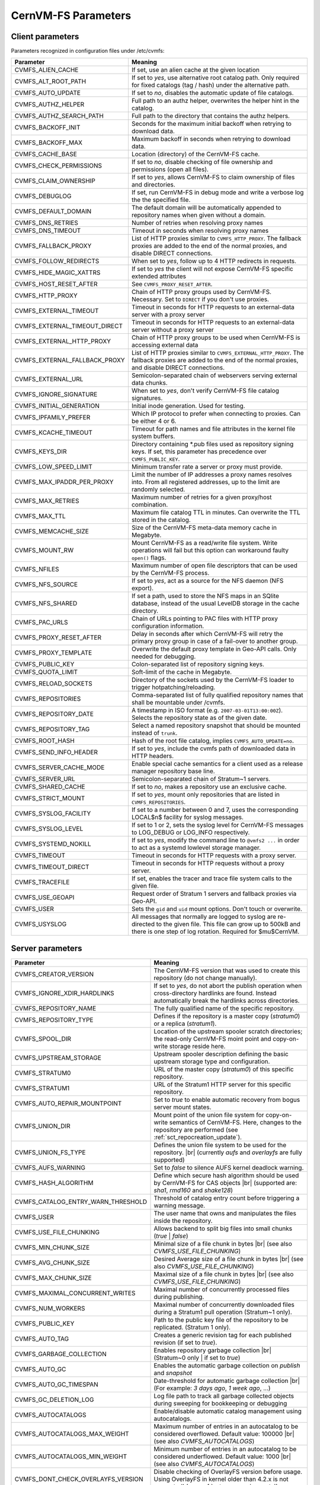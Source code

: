 .. _apx_paramters:

CernVM-FS Parameters
====================

.. |br| raw:: html

   <br />

.. _apxsct_clientparameters:

Client parameters
-----------------

Parameters recognized in configuration files under /etc/cvmfs:


=============================== ====================================================================================================================================================================================
**Parameter**                   **Meaning**
=============================== ====================================================================================================================================================================================
CVMFS_ALIEN_CACHE               If set, use an alien cache at the given location
CVMFS_ALT_ROOT_PATH             If set to *yes*, use alternative root catalog path.  Only required for fixed catalogs (tag / hash) under the alternative path.
CVMFS_AUTO_UPDATE               If set to *no*, disables the automatic update of file catalogs.
CVMFS_AUTHZ_HELPER              Full path to an authz helper, overwrites the helper hint in the catalog.
CVMFS_AUTHZ_SEARCH_PATH         Full path to the directory that contains the authz helpers.
CVMFS_BACKOFF_INIT              Seconds for the maximum initial backoff when retrying to download data.
CVMFS_BACKOFF_MAX               Maximum backoff in seconds when retrying to download data.
CVMFS_CACHE_BASE                Location (directory) of the CernVM-FS cache.
CVMFS_CHECK_PERMISSIONS         If set to *no*, disable checking of file ownership and permissions (open all files).
CVMFS_CLAIM_OWNERSHIP           If set to *yes*, allows CernVM-FS to claim ownership of files and directories.
CVMFS_DEBUGLOG                  If set, run CernVM-FS in debug mode and write a verbose log the the specified file.
CVMFS_DEFAULT_DOMAIN            The default domain will be automatically appended to repository names when given without a domain.
CVMFS_DNS_RETRIES               Number of retries when resolving proxy names
CVMFS_DNS_TIMEOUT               Timeout in seconds when resolving proxy names
CVMFS_FALLBACK_PROXY            List of HTTP proxies similar to ``CVMFS_HTTP_PROXY``. The fallback proxies are added to the end of the normal proxies, and disable DIRECT connections.
CVMFS_FOLLOW_REDIRECTS          When set to *yes*, follow up to 4 HTTP redirects in requests.
CVMFS_HIDE_MAGIC_XATTRS         If set to *yes* the client will not expose CernVM-FS specific extended attributes
CVMFS_HOST_RESET_AFTER          See ``CVMFS_PROXY_RESET_AFTER``.
CVMFS_HTTP_PROXY                Chain of HTTP proxy groups used by CernVM-FS. Necessary. Set to ``DIRECT`` if you don't use proxies.
CVMFS_EXTERNAL_TIMEOUT          Timeout in seconds for HTTP requests to an external-data server with a proxy server
CVMFS_EXTERNAL_TIMEOUT_DIRECT   Timeout in seconds for HTTP requests to an external-data server without a proxy server
CVMFS_EXTERNAL_HTTP_PROXY       Chain of HTTP proxy groups to be used when CernVM-FS is accessing external data
CVMFS_EXTERNAL_FALLBACK_PROXY   List of HTTP proxies similar to ``CVMFS_EXTERNAL_HTTP_PROXY``. The fallback proxies are added to the end of the normal proxies, and disable DIRECT connections.
CVMFS_EXTERNAL_URL              Semicolon-separated chain of webservers serving external data chunks.
CVMFS_IGNORE_SIGNATURE          When set to *yes*, don't verify CernVM-FS file catalog signatures.
CVMFS_INITIAL_GENERATION        Initial inode generation.  Used for testing.
CVMFS_IPFAMILY_PREFER           Which IP protocol to prefer when connecting to proxies.  Can be either 4 or 6.
CVMFS_KCACHE_TIMEOUT            Timeout for path names and file attributes in the kernel file system buffers.
CVMFS_KEYS_DIR                  Directory containing \*.pub files used as repository signing keys.  If set, this parameter has precedence over ``CVMFS_PUBLIC_KEY``.
CVMFS_LOW_SPEED_LIMIT           Minimum transfer rate a server or proxy must provide.
CVMFS_MAX_IPADDR_PER_PROXY      Limit the number of IP addresses a proxy names resolves into.  From all registered addresses, up to the limit are randomly selected.
CVMFS_MAX_RETRIES               Maximum number of retries for a given proxy/host combination.
CVMFS_MAX_TTL                   Maximum file catalog TTL in minutes.  Can overwrite the TTL stored in the catalog.
CVMFS_MEMCACHE_SIZE             Size of the CernVM-FS meta-data memory cache in Megabyte.
CVMFS_MOUNT_RW                  Mount CernVM-FS as a read/write file system.  Write operations will fail but this option can workaround faulty ``open()`` flags.
CVMFS_NFILES                    Maximum number of open file descriptors that can be used by the CernVM-FS process.
CVMFS_NFS_SOURCE                If set to *yes*, act as a source for the NFS daemon (NFS export).
CVMFS_NFS_SHARED                If set a path, used to store the NFS maps in an SQlite database, instead of the usual LevelDB storage in the cache directory.
CVMFS_PAC_URLS                  Chain of URLs pointing to PAC files with HTTP proxy configuration information.
CVMFS_PROXY_RESET_AFTER         Delay in seconds after which CernVM-FS will retry the primary proxy group in case of a fail-over to another group.
CVMFS_PROXY_TEMPLATE            Overwrite the default proxy template in Geo-API calls.  Only needed for debugging.
CVMFS_PUBLIC_KEY                Colon-separated list of repository signing keys.
CVMFS_QUOTA_LIMIT               Soft-limit of the cache in Megabyte.
CVMFS_RELOAD_SOCKETS            Directory of the sockets used by the CernVM-FS loader to trigger hotpatching/reloading.
CVMFS_REPOSITORIES              Comma-separated list of fully qualified repository names that shall be mountable under /cvmfs.
CVMFS_REPOSITORY_DATE           A timestamp in ISO format (e.g. ``2007-03-01T13:00:00Z``).  Selects the repository state as of the given date.
CVMFS_REPOSITORY_TAG            Select a named repository snapshot that should be mounted instead of ``trunk``.
CVMFS_ROOT_HASH                 Hash of the root file catalog, implies ``CVMFS_AUTO_UPDATE=no``.
CVMFS_SEND_INFO_HEADER          If set to *yes*, include the cvmfs path of downloaded data in HTTP headers.
CVMFS_SERVER_CACHE_MODE         Enable special cache semantics for a client used as a release manager repository base line.
CVMFS_SERVER_URL                Semicolon-separated chain of Stratum~1 servers.
CVMFS_SHARED_CACHE              If set to *no*, makes a repository use an exclusive cache.
CVMFS_STRICT_MOUNT              If set to *yes*, mount only repositories that are listed in ``CVMFS_REPOSITORIES``.
CVMFS_SYSLOG_FACILITY           If set to a number between 0 and 7, uses the corresponding LOCAL$n$ facility for syslog messages.
CVMFS_SYSLOG_LEVEL              If set to 1 or 2, sets the syslog level for CernVM-FS messages to LOG_DEBUG or LOG_INFO respectively.
CVMFS_SYSTEMD_NOKILL            If set to *yes*, modify the command line to ``@vmfs2 ...`` in order to act as a systemd lowlevel storage manager.
CVMFS_TIMEOUT                   Timeout in seconds for HTTP requests with a proxy server.
CVMFS_TIMEOUT_DIRECT            Timeout in seconds for HTTP requests without a proxy server.
CVMFS_TRACEFILE                 If set, enables the tracer and trace file system calls to the given file.
CVMFS_USE_GEOAPI                Request order of Stratum 1 servers and fallback proxies via Geo-API.
CVMFS_USER                      Sets the ``gid`` and ``uid`` mount options. Don't touch or overwrite.
CVMFS_USYSLOG                   All messages that normally are logged to syslog are re-directed to the given file.  This file can grow up to 500kB and there is one step of log rotation.  Required for $\mu$CernVM.
=============================== ====================================================================================================================================================================================


.. _apxsct_serverparameters:

Server parameters
-----------------

=================================== ============================================================================================================================================================
**Parameter**                       **Meaning**
=================================== ============================================================================================================================================================
CVMFS_CREATOR_VERSION               The CernVM-FS version that was used to create this repository (do not change manually).
CVMFS_IGNORE_XDIR_HARDLINKS         If set to *yes*, do not abort the publish operation when cross-directory hardlinks are found.  Instead automatically break the hardlinks across directories.
CVMFS_REPOSITORY_NAME               The fully qualified name of the specific repository.
CVMFS_REPOSITORY_TYPE               Defines if the repository is a master copy (*stratum0*) or a replica (*stratum1*).
CVMFS_SPOOL_DIR                     Location of the upstream spooler scratch directories; the read-only CernVM-FS moint point and copy-on-write storage reside here.
CVMFS_UPSTREAM_STORAGE              Upstream spooler description defining the basic upstream storage type and configuration.
CVMFS_STRATUM0                      URL of the master copy (*stratum0*) of this specific repository.
CVMFS_STRATUM1                      URL of the Stratum1 HTTP server for this specific repository.
CVMFS_AUTO_REPAIR_MOUNTPOINT        Set to *true* to enable automatic recovery from bogus server mount states.
CVMFS_UNION_DIR                     Mount point of the union file system for copy-on-write semantics of CernVM-FS. Here, changes to the repository are performed (see :ref:`sct_repocreation_update`).
CVMFS_UNION_FS_TYPE                 Defines the union file system to be used for the repository. |br| (currently `aufs` and `overlayfs` are fully supported)
CVMFS_AUFS_WARNING                  Set to *false* to silence AUFS kernel deadlock warning.
CVMFS_HASH_ALGORITHM                Define which secure hash algorithm should be used by CernVM-FS for CAS objects |br| (supported are: *sha1*, *rmd160* and *shake128*)
CVMFS_CATALOG_ENTRY_WARN_THRESHOLD  Threshold of catalog entry count before triggering a warning message.
CVMFS_USER                          The user name that owns and manipulates the files inside the repository.
CVMFS_USE_FILE_CHUNKING             Allows backend to split big files into small chunks (*true* | *false*)
CVMFS_MIN_CHUNK_SIZE                Minimal size of a file chunk in bytes |br| (see also *CVMFS_USE_FILE_CHUNKING*)
CVMFS_AVG_CHUNK_SIZE                Desired Average size of a file chunk in bytes |br| (see also *CVMFS_USE_FILE_CHUNKING*)
CVMFS_MAX_CHUNK_SIZE                Maximal size of a file chunk in bytes |br| (see also *CVMFS_USE_FILE_CHUNKING*)
CVMFS_MAXIMAL_CONCURRENT_WRITES     Maximal number of concurrently processed files during publishing.
CVMFS_NUM_WORKERS                   Maximal number of concurrently downloaded files during a Stratum1 pull operation (Stratum~1 only).
CVMFS_PUBLIC_KEY                    Path to the public key file of the repository to be replicated. (Stratum 1 only).
CVMFS_AUTO_TAG                      Creates a generic revision tag for each published revision (if set to *true*).
CVMFS_GARBAGE_COLLECTION            Enables repository garbage collection |br| (Stratum~0 only | if set to *true*)
CVMFS_AUTO_GC                       Enables the automatic garbage collection on *publish* and *snapshot*
CVMFS_AUTO_GC_TIMESPAN              Date-threshold for automatic garbage collection |br| (For example: `3 days ago`, `1 week ago`, ...)
CVMFS_GC_DELETION_LOG               Log file path to track all garbage collected objects during sweeping for bookkeeping or debugging
CVMFS_AUTOCATALOGS                  Enable/disable automatic catalog management using autocatalogs.
CVMFS_AUTOCATALOGS_MAX_WEIGHT       Maximum number of entries in an autocatalog to be considered overflowed. Default value: 100000 |br| (see also *CVMFS_AUTOCATALOGS*)
CVMFS_AUTOCATALOGS_MIN_WEIGHT       Minimum number of entries in an autocatalog to be considered underflowed. Default value: 1000 |br| (see also *CVMFS_AUTOCATALOGS*)
CVMFS_DONT_CHECK_OVERLAYFS_VERSION  Disable checking of OverlayFS version before usage. Using OverlayFS in kernel older than 4.2.x is not supported! (see :ref:`sct_reporequirements`)
CVMFS_FORCE_REMOUNT_WARNING         Enable/disable warning through ``wall`` and grace period before forcefully remounting a CernVM-FS repository on the release managere machine.
CVMFS_CATALOG_ALT_PATHS             Enable/disable generation of catalog bootstrapping shortcuts during publishing. (Useful when backend directory `/data` is not publicly accessible)
CVMFS_VOMS_AUTHZ                    VOMS authentication string to be added into the file catalogs
CVMFS_COMPRESSION_ALGORITHM         Compression algorithm to be used during publishing |br| (currently either 'default' or 'none')
CVMFS_EXTERNAL_DATA                 Set to *true* to mark repository to contain external data that is served from an external HTTP server
CVMFS_REPLICA_ACTIVE                Stratum1-only: Set to *no* to skip this Stratum1 when executing ``cvmfs_server snapshot -a``
CVMFS_INCLUDE_XATTRS                Set to *true* to process extended attributes
=================================== ============================================================================================================================================================
